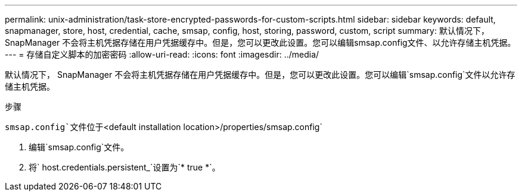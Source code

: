 ---
permalink: unix-administration/task-store-encrypted-passwords-for-custom-scripts.html 
sidebar: sidebar 
keywords: default, snapmanager, store, host, credential, cache, smsap, config, host, storing, password, custom, script 
summary: 默认情况下， SnapManager 不会将主机凭据存储在用户凭据缓存中。但是，您可以更改此设置。您可以编辑smsap.config文件、以允许存储主机凭据。 
---
= 存储自定义脚本的加密密码
:allow-uri-read: 
:icons: font
:imagesdir: ../media/


[role="lead"]
默认情况下， SnapManager 不会将主机凭据存储在用户凭据缓存中。但是，您可以更改此设置。您可以编辑`smsap.config`文件以允许存储主机凭据。

.步骤
`smsap.config`文件位于`<default installation location>/properties/smsap.config`

. 编辑`smsap.config`文件。
. 将` host.credentials.persistent_`设置为`* true *`。

